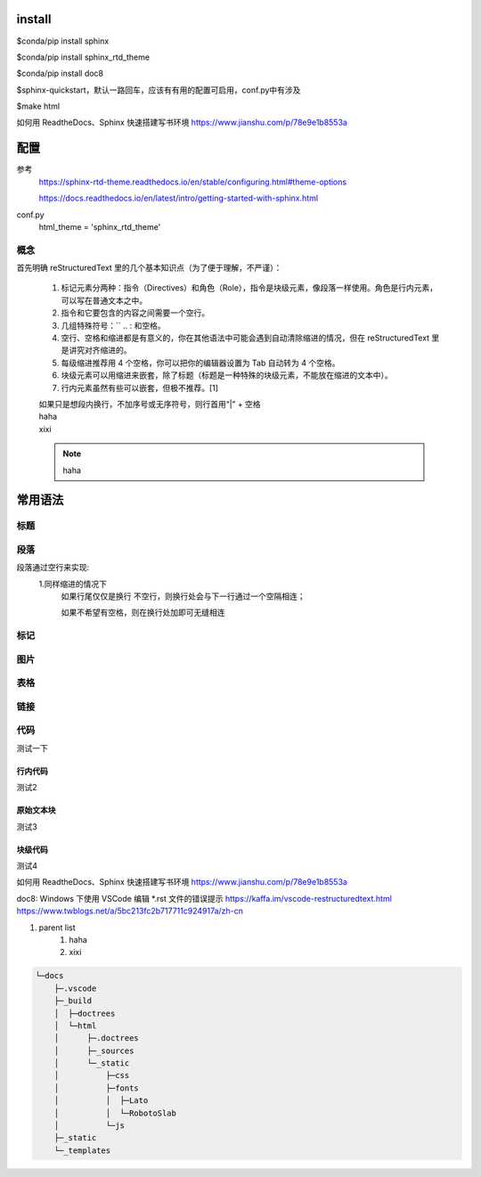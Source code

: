 install
-----------

$conda/pip install sphinx

$conda/pip install sphinx_rtd_theme

$conda/pip install doc8

$sphinx-quickstart，默认一路回车，应该有有用的配置可启用，conf.py中有涉及

$make html

如何用 ReadtheDocs、Sphinx 快速搭建写书环境
https://www.jianshu.com/p/78e9e1b8553a

配置
-----------
参考
    https://sphinx-rtd-theme.readthedocs.io/en/stable/configuring.html#theme-options

    https://docs.readthedocs.io/en/latest/intro/getting-started-with-sphinx.html
    
conf.py
    html_theme = 'sphinx_rtd_theme'

概念
======
首先明确 reStructuredText 里的几个基本知识点（为了便于理解，不严谨）：

    #. 标记元素分两种：指令（Directives）和角色（Role），指令是块级元素，像段落一样使用。角色是行内元素，可以写在普通文本之中。
    #. 指令和它要包含的内容之间需要一个空行。
    #. 几组特殊符号：\ `` .. : 和空格。
    #. 空行、空格和缩进都是有意义的，你在其他语法中可能会遇到自动清除缩进的情况，但在 reStructuredText 里是讲究对齐缩进的。
    #. 每级缩进推荐用 4 个空格，你可以把你的编辑器设置为 Tab 自动转为 4 个空格。
    #. 块级元素可以用缩进来嵌套，除了标题（标题是一种特殊的块级元素，不能放在缩进的文本中）。
    #. 行内元素虽然有些可以嵌套，但极不推荐。[1]

    | 如果只是想段内换行，不加序号或无序符号，则行首用“|” + 空格
    | haha
    | xixi
    .. note::
        haha

常用语法
-----------
标题
======


段落
======
段落通过空行来实现:
    1.同样缩进的情况下
        如果行尾仅仅是换行
        不空行，则换行处会与下一行通过一个空隔相连；
        
        如果不希望有空格，则在换行处加\
        即可无缝相连

标记
======

图片
======

表格
======

链接
======

代码
======

测试一下

行内代码
~~~~~~~~

测试2

原始文本块
~~~~~~~~~~

测试3

块级代码
~~~~~~~~

测试4

如何用 ReadtheDocs、Sphinx 快速搭建写书环境
https://www.jianshu.com/p/78e9e1b8553a

doc8: Windows 下使用 VSCode 编辑 *.rst 文件的错误提示
https://kaffa.im/vscode-restructuredtext.html
https://www.twblogs.net/a/5bc213fc2b717711c924917a/zh-cn

#. parent list
    #. haha
    #. xixi

.. code::

    └─docs
        ├─.vscode
        ├─_build
        │  ├─doctrees
        │  └─html
        │      ├─.doctrees
        │      ├─_sources
        │      └─_static
        │          ├─css
        │          ├─fonts
        │          │  ├─Lato
        │          │  └─RobotoSlab
        │          └─js
        ├─_static
        └─_templates